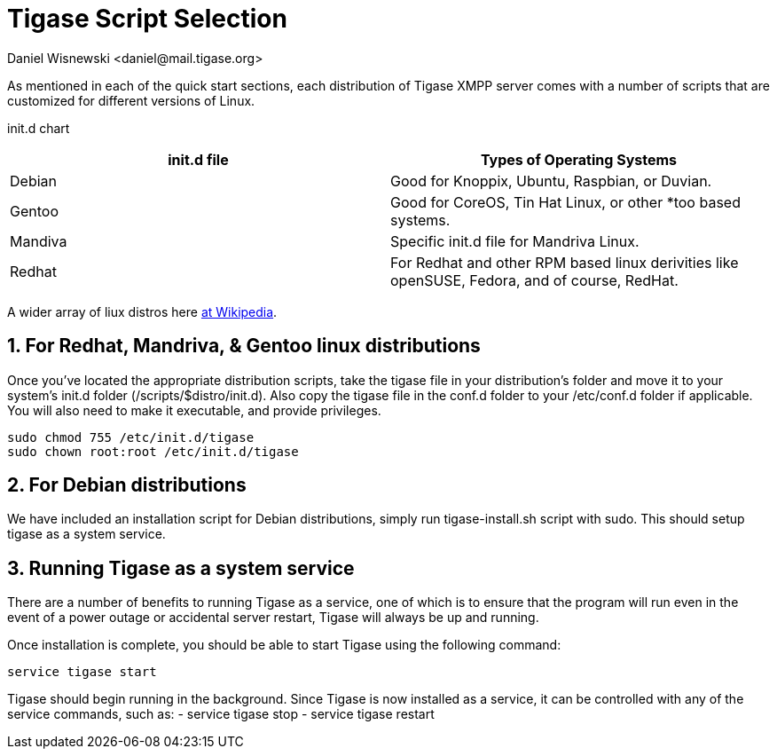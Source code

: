 [[tigaseScriptStart]]
= Tigase Script Selection
:author: Daniel Wisnewski <daniel@mail.tigase.org>
:version: v1.0, May 2016: Reformatted for AsciiDoc.
:date: 2016-09-14 10:30

:toc:
:numbered:
:website: http://tigase.net

As mentioned in each of the quick start sections, each distribution of Tigase XMPP server comes with a number of scripts that are customized for different versions of Linux.

init.d chart
[grid="rows",format="csv"]
[options="header",cols="^,<"]
|===========================
init.d file,Types of Operating Systems
Debian,"Good for Knoppix, Ubuntu, Raspbian, or Duvian."
Gentoo,"Good for CoreOS, Tin Hat Linux, or other *too based systems."
Mandiva,"Specific init.d file for Mandriva Linux."
Redhat,"For Redhat and other RPM based linux derivities like openSUSE, Fedora, and of course, RedHat."
|===========================

A wider array of liux distros here link:https://en.wikipedia.org/wiki/List_of_Linux_distributions[at Wikipedia].

== For Redhat, Mandriva, & Gentoo linux distributions

Once you've located the appropriate distribution scripts, take the tigase file in your distribution's folder and move it to your system's init.d folder (/scripts/$distro/init.d).
Also copy the tigase file in the conf.d folder to your /etc/conf.d folder if applicable.
You will also need to make it executable, and provide privileges.
[source,bash]
-----
sudo chmod 755 /etc/init.d/tigase
sudo chown root:root /etc/init.d/tigase
-----

== For Debian distributions
We have included an installation script for Debian distributions, simply run tigase-install.sh script with sudo.  This should setup tigase as a system service.

== Running Tigase as a system service
There are a number of benefits to running Tigase as a service, one of which is to ensure that the program will run even in the event of a power outage or accidental server restart, Tigase will always be up and running.

Once installation is complete, you should be able to start Tigase using the following command:
[source,bash]
-----
service tigase start
-----
Tigase should begin running in the background.  Since Tigase is now installed as a service, it can be controlled with any of the service commands, such as:
- service tigase stop
- service tigase restart
